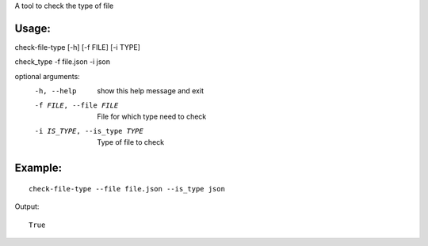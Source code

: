 A tool to check the type of file

Usage:
======

check-file-type [-h] [-f FILE] [-i TYPE]

check_type -f file.json -i json

optional arguments:
  -h, --help            show this help message and exit
  -f FILE, --file FILE  File for which type need to check
  -i IS_TYPE, --is_type TYPE  Type of file to check


Example:
========

::

    check-file-type --file file.json --is_type json

Output:

::

    True

